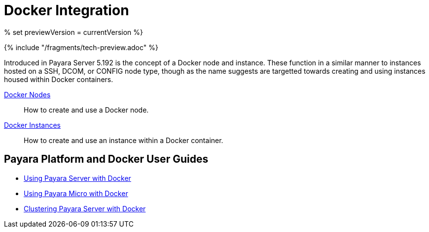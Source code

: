 [[docker-integration]]
= Docker Integration

% set previewVersion = currentVersion %}

{% include "/fragments/tech-preview.adoc" %}

Introduced in Payara Server 5.192 is the concept of a Docker node and instance.
These function in a similar manner to instances hosted on a SSH, DCOM,
or CONFIG node type, though as the name suggests are targetted towards creating
and using instances housed within Docker containers.

xref:docker-nodes.adoc[Docker Nodes]:: How to create and use a Docker node.
xref:docker-instances.adoc[Docker Instances]:: How to create and use an instance within a Docker container.

== Payara Platform and Docker User Guides

* https://info.payara.fish/using-payara-server-with-docker-guide[Using Payara Server with Docker] 

* https://info.payara.fish/using-payara-micro-with-docker-guide[Using Payara Micro with Docker] 

* https://www.payara.fish/page/clustering-payara-server-in-docker/[Clustering Payara Server with Docker]